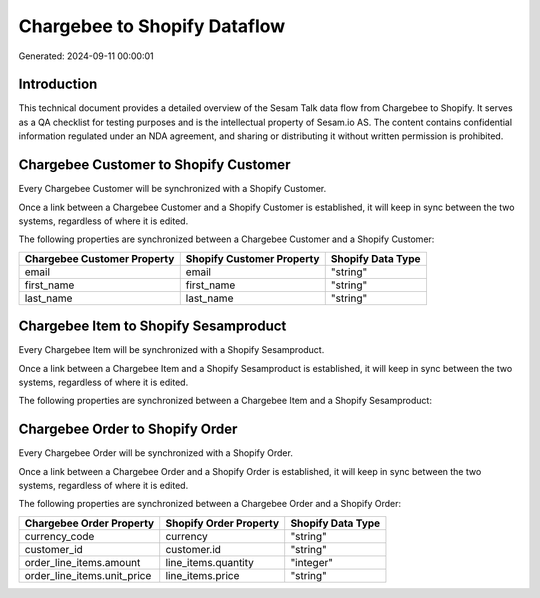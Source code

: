 =============================
Chargebee to Shopify Dataflow
=============================

Generated: 2024-09-11 00:00:01

Introduction
------------

This technical document provides a detailed overview of the Sesam Talk data flow from Chargebee to Shopify. It serves as a QA checklist for testing purposes and is the intellectual property of Sesam.io AS. The content contains confidential information regulated under an NDA agreement, and sharing or distributing it without written permission is prohibited.

Chargebee Customer to Shopify Customer
--------------------------------------
Every Chargebee Customer will be synchronized with a Shopify Customer.

Once a link between a Chargebee Customer and a Shopify Customer is established, it will keep in sync between the two systems, regardless of where it is edited.

The following properties are synchronized between a Chargebee Customer and a Shopify Customer:

.. list-table::
   :header-rows: 1

   * - Chargebee Customer Property
     - Shopify Customer Property
     - Shopify Data Type
   * - email
     - email
     - "string"
   * - first_name
     - first_name
     - "string"
   * - last_name
     - last_name
     - "string"


Chargebee Item to Shopify Sesamproduct
--------------------------------------
Every Chargebee Item will be synchronized with a Shopify Sesamproduct.

Once a link between a Chargebee Item and a Shopify Sesamproduct is established, it will keep in sync between the two systems, regardless of where it is edited.

The following properties are synchronized between a Chargebee Item and a Shopify Sesamproduct:

.. list-table::
   :header-rows: 1

   * - Chargebee Item Property
     - Shopify Sesamproduct Property
     - Shopify Data Type


Chargebee Order to Shopify Order
--------------------------------
Every Chargebee Order will be synchronized with a Shopify Order.

Once a link between a Chargebee Order and a Shopify Order is established, it will keep in sync between the two systems, regardless of where it is edited.

The following properties are synchronized between a Chargebee Order and a Shopify Order:

.. list-table::
   :header-rows: 1

   * - Chargebee Order Property
     - Shopify Order Property
     - Shopify Data Type
   * - currency_code
     - currency
     - "string"
   * - customer_id
     - customer.id
     - "string"
   * - order_line_items.amount
     - line_items.quantity
     - "integer"
   * - order_line_items.unit_price
     - line_items.price
     - "string"

